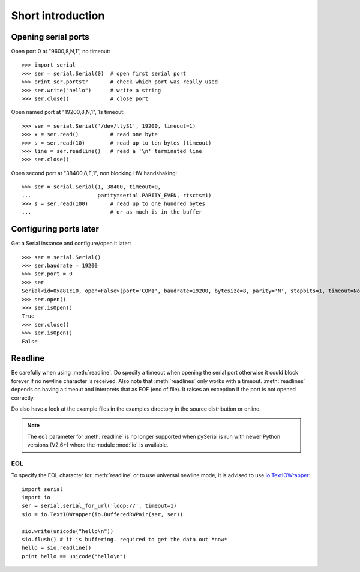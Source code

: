 ====================
 Short introduction
====================

Opening serial ports
====================

Open port 0 at "9600,8,N,1", no timeout::

    >>> import serial
    >>> ser = serial.Serial(0)  # open first serial port
    >>> print ser.portstr       # check which port was really used
    >>> ser.write("hello")      # write a string
    >>> ser.close()             # close port

Open named port at "19200,8,N,1", 1s timeout::

    >>> ser = serial.Serial('/dev/ttyS1', 19200, timeout=1)
    >>> x = ser.read()          # read one byte
    >>> s = ser.read(10)        # read up to ten bytes (timeout)
    >>> line = ser.readline()   # read a '\n' terminated line
    >>> ser.close()

Open second port at "38400,8,E,1", non blocking HW handshaking::

    >>> ser = serial.Serial(1, 38400, timeout=0,
    ...                     parity=serial.PARITY_EVEN, rtscts=1)
    >>> s = ser.read(100)       # read up to one hundred bytes
    ...                         # or as much is in the buffer

Configuring ports later
=======================

Get a Serial instance and configure/open it later::

    >>> ser = serial.Serial()
    >>> ser.baudrate = 19200
    >>> ser.port = 0
    >>> ser
    Serial<id=0xa81c10, open=False>(port='COM1', baudrate=19200, bytesize=8, parity='N', stopbits=1, timeout=None, xonxoff=0, rtscts=0)
    >>> ser.open()
    >>> ser.isOpen()
    True
    >>> ser.close()
    >>> ser.isOpen()
    False

Readline
========
Be carefully when using :meth:`readline`. Do specify a timeout when opening the
serial port otherwise it could block forever if no newline character is
received. Also note that :meth:`readlines` only works with a timeout.
:meth:`readlines` depends on having a timeout and interprets that as EOF (end
of file). It raises an exception if the port is not opened correctly.

Do also have a look at the example files in the examples directory in the
source distribution or online.

.. note::

    The ``eol`` parameter for :meth:`readline` is no longer supported when
    pySerial is run with newer Python versions (V2.6+) where the module
    :mod:`io` is available.

EOL
---
To specify the EOL character for :meth:`readline` or to use universal newline
mode, it is advised to use io.TextIOWrapper_::

        import serial
        import io
        ser = serial.serial_for_url('loop://', timeout=1)
        sio = io.TextIOWrapper(io.BufferedRWPair(ser, ser))

        sio.write(unicode("hello\n"))
        sio.flush() # it is buffering. required to get the data out *now*
        hello = sio.readline()
        print hello == unicode("hello\n")


.. _io.TextIOWrapper: http://docs.python.org/library/io.html#io.TextIOWrapper
